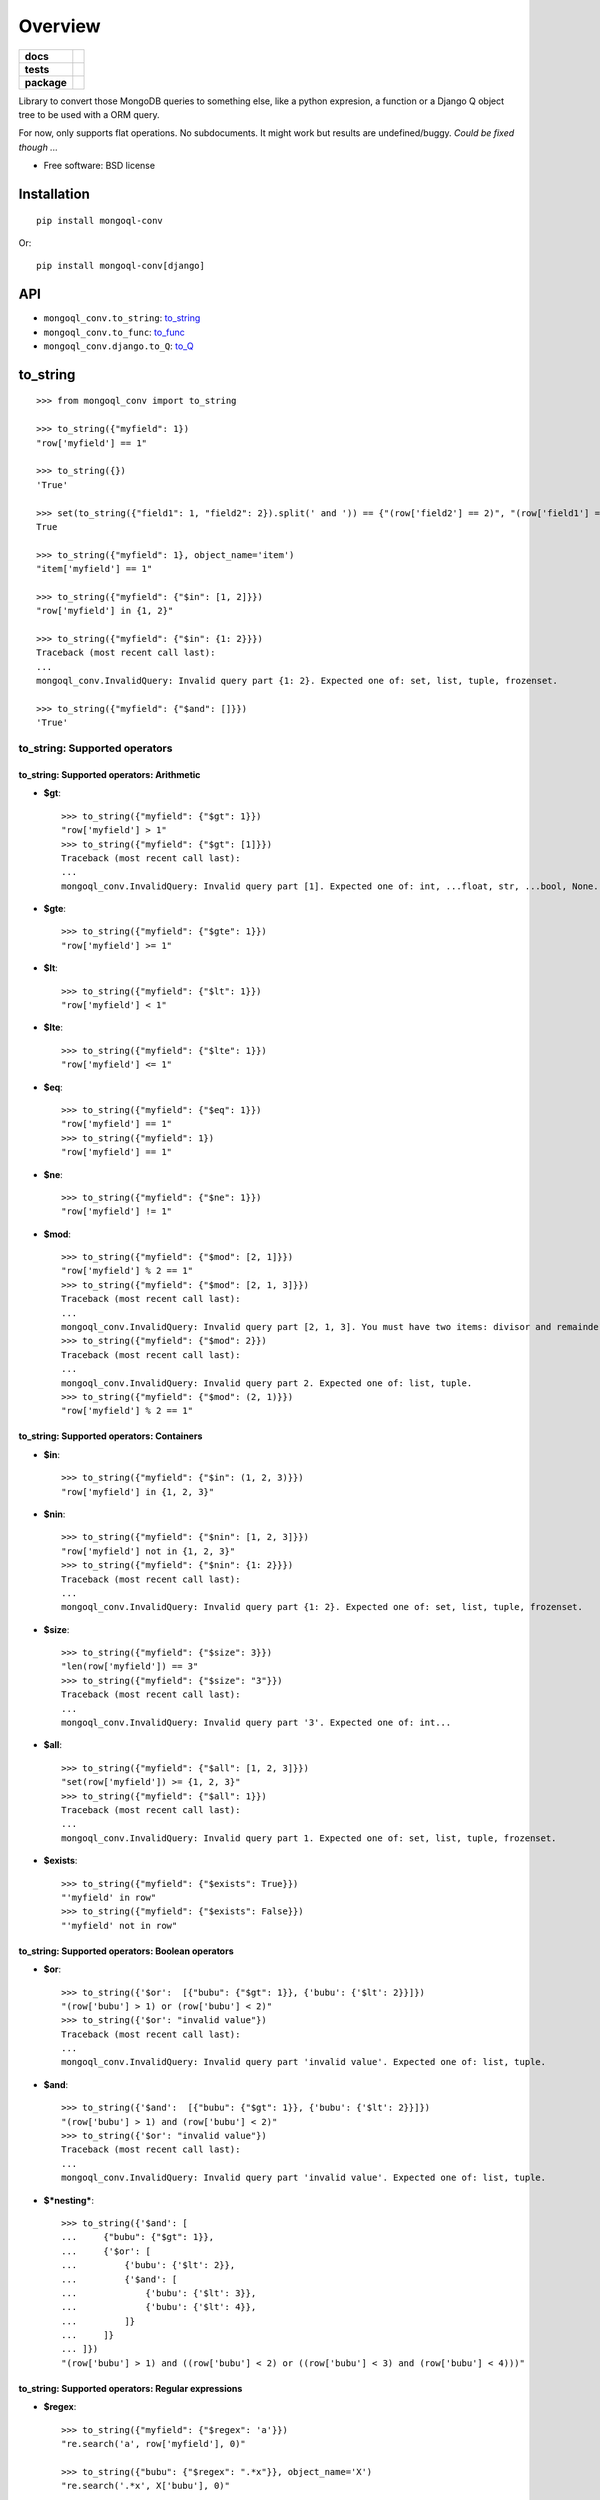 ========
Overview
========

.. start-badges

.. list-table::
    :stub-columns: 1

    * - docs
      - |docs|
    * - tests
      - | |travis| |appveyor| |requires|
        | |coveralls| |codecov|
    * - package
      - | |version| |wheel| |supported-versions| |supported-implementations|
        | |commits-since|

.. |docs| image:: https://readthedocs.org/projects/python-mongoql-conv/badge/?style=flat
    :target: https://readthedocs.org/projects/python-mongoql-conv
    :alt: Documentation Status

.. |travis| image:: https://travis-ci.org/ionelmc/python-mongoql-conv.svg?branch=master
    :alt: Travis-CI Build Status
    :target: https://travis-ci.org/ionelmc/python-mongoql-conv

.. |appveyor| image:: https://ci.appveyor.com/api/projects/status/github/ionelmc/python-mongoql-conv?branch=master&svg=true
    :alt: AppVeyor Build Status
    :target: https://ci.appveyor.com/project/ionelmc/python-mongoql-conv

.. |requires| image:: https://requires.io/github/ionelmc/python-mongoql-conv/requirements.svg?branch=master
    :alt: Requirements Status
    :target: https://requires.io/github/ionelmc/python-mongoql-conv/requirements/?branch=master

.. |coveralls| image:: https://coveralls.io/repos/ionelmc/python-mongoql-conv/badge.svg?branch=master&service=github
    :alt: Coverage Status
    :target: https://coveralls.io/r/ionelmc/python-mongoql-conv

.. |codecov| image:: https://codecov.io/github/ionelmc/python-mongoql-conv/coverage.svg?branch=master
    :alt: Coverage Status
    :target: https://codecov.io/github/ionelmc/python-mongoql-conv

.. |version| image:: https://img.shields.io/pypi/v/mongoql-conv.svg
    :alt: PyPI Package latest release
    :target: https://pypi.python.org/pypi/mongoql-conv

.. |commits-since| image:: https://img.shields.io/github/commits-since/ionelmc/python-mongoql-conv/v0.4.1.svg
    :alt: Commits since latest release
    :target: https://github.com/ionelmc/python-mongoql-conv/compare/v0.4.1...master

.. |wheel| image:: https://img.shields.io/pypi/wheel/mongoql-conv.svg
    :alt: PyPI Wheel
    :target: https://pypi.python.org/pypi/mongoql-conv

.. |supported-versions| image:: https://img.shields.io/pypi/pyversions/mongoql-conv.svg
    :alt: Supported versions
    :target: https://pypi.python.org/pypi/mongoql-conv

.. |supported-implementations| image:: https://img.shields.io/pypi/implementation/mongoql-conv.svg
    :alt: Supported implementations
    :target: https://pypi.python.org/pypi/mongoql-conv


.. end-badges

Library to convert those MongoDB queries to something else, like a python expresion, a function or a Django Q object
tree to be used with a ORM query.

For now, only supports flat operations. No subdocuments. It might work but results are undefined/buggy. *Could be fixed
though ...*

* Free software: BSD license

Installation
============

::

    pip install mongoql-conv

Or::

    pip install mongoql-conv[django]

API
===

* ``mongoql_conv.to_string``: to_string_
* ``mongoql_conv.to_func``: to_func_
* ``mongoql_conv.django.to_Q``: to_Q_

to_string
=========

::

    >>> from mongoql_conv import to_string

    >>> to_string({"myfield": 1})
    "row['myfield'] == 1"

    >>> to_string({})
    'True'

    >>> set(to_string({"field1": 1, "field2": 2}).split(' and ')) == {"(row['field2'] == 2)", "(row['field1'] == 1)"}
    True

    >>> to_string({"myfield": 1}, object_name='item')
    "item['myfield'] == 1"

    >>> to_string({"myfield": {"$in": [1, 2]}})
    "row['myfield'] in {1, 2}"

    >>> to_string({"myfield": {"$in": {1: 2}}})
    Traceback (most recent call last):
    ...
    mongoql_conv.InvalidQuery: Invalid query part {1: 2}. Expected one of: set, list, tuple, frozenset.

    >>> to_string({"myfield": {"$and": []}})
    'True'

to_string: Supported operators
------------------------------

to_string: Supported operators: Arithmetic
``````````````````````````````````````````

* **$gt**::

    >>> to_string({"myfield": {"$gt": 1}})
    "row['myfield'] > 1"
    >>> to_string({"myfield": {"$gt": [1]}})
    Traceback (most recent call last):
    ...
    mongoql_conv.InvalidQuery: Invalid query part [1]. Expected one of: int, ...float, str, ...bool, None.

* **$gte**::

    >>> to_string({"myfield": {"$gte": 1}})
    "row['myfield'] >= 1"

* **$lt**::

    >>> to_string({"myfield": {"$lt": 1}})
    "row['myfield'] < 1"

* **$lte**::

    >>> to_string({"myfield": {"$lte": 1}})
    "row['myfield'] <= 1"

* **$eq**::

    >>> to_string({"myfield": {"$eq": 1}})
    "row['myfield'] == 1"
    >>> to_string({"myfield": 1})
    "row['myfield'] == 1"

* **$ne**::

    >>> to_string({"myfield": {"$ne": 1}})
    "row['myfield'] != 1"

* **$mod**::

    >>> to_string({"myfield": {"$mod": [2, 1]}})
    "row['myfield'] % 2 == 1"
    >>> to_string({"myfield": {"$mod": [2, 1, 3]}})
    Traceback (most recent call last):
    ...
    mongoql_conv.InvalidQuery: Invalid query part [2, 1, 3]. You must have two items: divisor and remainder.
    >>> to_string({"myfield": {"$mod": 2}})
    Traceback (most recent call last):
    ...
    mongoql_conv.InvalidQuery: Invalid query part 2. Expected one of: list, tuple.
    >>> to_string({"myfield": {"$mod": (2, 1)}})
    "row['myfield'] % 2 == 1"

to_string: Supported operators: Containers
``````````````````````````````````````````

* **$in**::

    >>> to_string({"myfield": {"$in": (1, 2, 3)}})
    "row['myfield'] in {1, 2, 3}"

* **$nin**::

    >>> to_string({"myfield": {"$nin": [1, 2, 3]}})
    "row['myfield'] not in {1, 2, 3}"
    >>> to_string({"myfield": {"$nin": {1: 2}}})
    Traceback (most recent call last):
    ...
    mongoql_conv.InvalidQuery: Invalid query part {1: 2}. Expected one of: set, list, tuple, frozenset.

* **$size**::

    >>> to_string({"myfield": {"$size": 3}})
    "len(row['myfield']) == 3"
    >>> to_string({"myfield": {"$size": "3"}})
    Traceback (most recent call last):
    ...
    mongoql_conv.InvalidQuery: Invalid query part '3'. Expected one of: int...


* **$all**::

    >>> to_string({"myfield": {"$all": [1, 2, 3]}})
    "set(row['myfield']) >= {1, 2, 3}"
    >>> to_string({"myfield": {"$all": 1}})
    Traceback (most recent call last):
    ...
    mongoql_conv.InvalidQuery: Invalid query part 1. Expected one of: set, list, tuple, frozenset.

* **$exists**::

    >>> to_string({"myfield": {"$exists": True}})
    "'myfield' in row"
    >>> to_string({"myfield": {"$exists": False}})
    "'myfield' not in row"

to_string: Supported operators: Boolean operators
`````````````````````````````````````````````````

* **$or**::

    >>> to_string({'$or':  [{"bubu": {"$gt": 1}}, {'bubu': {'$lt': 2}}]})
    "(row['bubu'] > 1) or (row['bubu'] < 2)"
    >>> to_string({'$or': "invalid value"})
    Traceback (most recent call last):
    ...
    mongoql_conv.InvalidQuery: Invalid query part 'invalid value'. Expected one of: list, tuple.

* **$and**::

    >>> to_string({'$and':  [{"bubu": {"$gt": 1}}, {'bubu': {'$lt': 2}}]})
    "(row['bubu'] > 1) and (row['bubu'] < 2)"
    >>> to_string({'$or': "invalid value"})
    Traceback (most recent call last):
    ...
    mongoql_conv.InvalidQuery: Invalid query part 'invalid value'. Expected one of: list, tuple.

* **$*nesting***::

    >>> to_string({'$and': [
    ...     {"bubu": {"$gt": 1}},
    ...     {'$or': [
    ...         {'bubu': {'$lt': 2}},
    ...         {'$and': [
    ...             {'bubu': {'$lt': 3}},
    ...             {'bubu': {'$lt': 4}},
    ...         ]}
    ...     ]}
    ... ]})
    "(row['bubu'] > 1) and ((row['bubu'] < 2) or ((row['bubu'] < 3) and (row['bubu'] < 4)))"

to_string: Supported operators: Regular expressions
```````````````````````````````````````````````````

* **$regex**::

    >>> to_string({"myfield": {"$regex": 'a'}})
    "re.search('a', row['myfield'], 0)"

    >>> to_string({"bubu": {"$regex": ".*x"}}, object_name='X')
    "re.search('.*x', X['bubu'], 0)"

    >>> to_string({"myfield": {"$regex": 'a', "$options": 'i'}})
    "re.search('a', row['myfield'], ...2...)"

    >>> closure = {}
    >>> to_string({"bubu": {"$regex": ".*x"}}, closure=closure), closure
    ("var0.search(row['bubu'])", {'var0': "re.compile('.*x', 0)"})

    >>> to_string({"myfield": {"$regex": 'junk('}})
    Traceback (most recent call last):
    ...
    mongoql_conv.InvalidQuery: Invalid regular expression 'junk(':...


    >>> to_string({"myfield": {"$regex": 'a', 'junk': 'junk'}})
    Traceback (most recent call last):
    ...
    mongoql_conv.InvalidQuery: Invalid query part "'junk'". You can only have `$options` with `$regex`.

    >>> set(to_string({"myfield": {"$regex": 'a', '$nin': ['aaa']}}).split(' and ')) == {
    ...     "(re.search('a', row['myfield'], 0))",
    ...     "(row['myfield'] not in {'aaa'})"
    ... }
    True

    >>> to_string({"bubu": {"$regex": ".*", "$options": "junk"}})
    Traceback (most recent call last):
    ...
    mongoql_conv.InvalidQuery: Invalid query part 'junk'. Unsupported regex option 'j'. Only s, x, m, i are supported !

    >>> to_string({"bubu": {"$options": "i"}})
    Traceback (most recent call last):
    ...
    mongoql_conv.InvalidQuery: Invalid query part {'$options': 'i'}. Cannot have $options without $regex.

to_string (lax mode)
====================

to_string (lax mode): Supported operators: Containers
-----------------------------------------------------

* **$all**::

    >>> to_string({"myfield": {"$all": [1, 2, 3]}}, lax=True)
    "set(row.get('myfield', LaxNone)) >= {1, 2, 3}"
    >>> to_string({"myfield": {"$all": 1}})
    Traceback (most recent call last):
    ...
    mongoql_conv.InvalidQuery: Invalid query part 1. Expected one of: set, list, tuple, frozenset.


to_func
=======

::

    >>> from mongoql_conv import to_func

    >>> to_func({"myfield": 1}).source
    "lambda item: (item['myfield'] == 1) # compiled from {'myfield': 1}"

    >>> to_func({}).source
    'lambda item: (True) # compiled from {}'

    >>> list(filter(to_func({"myfield": 1}), [{"myfield": 1}, {"myfield": 2}]))
    [{'myfield': 1}]

    >>> list(filter(to_func({}), [{"myfield": 1}, {"myfield": 2}]))
    [{'myfield': 1}, {'myfield': 2}]

    >>> to_func({"myfield": {"$in": [1, 2]}}).source
    "lambda item, var0={1, 2}: (item['myfield'] in var0) # compiled from {'myfield': {'$in': [1, 2]}}"

    >>> list(filter(to_func({"myfield": {"$in": [1, 2]}}), [{"myfield": 1}, {"myfield": 2}]))
    [{'myfield': 1}, {'myfield': 2}]

    >>> to_func({"myfield": {"$in": {1: 2}}}).source
    Traceback (most recent call last):
    ...
    mongoql_conv.InvalidQuery: Invalid query part {1: 2}. Expected one of: set, list, tuple, frozenset.

    >>> to_func({"myfield": {"$and": []}}).source
    "lambda item: (True) # compiled from {'myfield': {'$and': []}}"

    >>> list(filter(to_func({"myfield": {"$and": []}}), [{"myfield": 1}, {"myfield": 2}]))
    [{'myfield': 1}, {'myfield': 2}]


to_func: Supported operators
----------------------------

to_func: Supported operators: Arithmetic
````````````````````````````````````````

* **$gt**::

    >>> to_func({"myfield": {"$gt": 1}}).source
    "lambda item: (item['myfield'] > 1) # compiled from {'myfield': {'$gt': 1}}"
    >>> to_func({"myfield": {"$gt": [1]}}).source
    Traceback (most recent call last):
    ...
    mongoql_conv.InvalidQuery: Invalid query part [1]. Expected one of: int,...float, str,...bool, None.

    >>> list(filter(to_func({"myfield": {"$gt": 1}}), [{"myfield": i} for i in range(5)]))
    [{'myfield': 2}, {'myfield': 3}, {'myfield': 4}]


* **$gte**::

    >>> to_func({"myfield": {"$gte": 1}}).source
    "lambda item: (item['myfield'] >= 1) # compiled from {'myfield': {'$gte': 1}}"

    >>> list(filter(to_func({"myfield": {"$gte": 2}}), [{"myfield": i} for i in range(5)]))
    [{'myfield': 2}, {'myfield': 3}, {'myfield': 4}]

* **$lt**::

    >>> to_func({"myfield": {"$lt": 1}}).source
    "lambda item: (item['myfield'] < 1) # compiled from {'myfield': {'$lt': 1}}"

    >>> list(filter(to_func({"myfield": {"$lt": 1}}), [{"myfield": i} for i in range(5)]))
    [{'myfield': 0}]

* **$lte**::

    >>> to_func({"myfield": {"$lte": 1}}).source
    "lambda item: (item['myfield'] <= 1) # compiled from {'myfield': {'$lte': 1}}"

    >>> list(filter(to_func({"myfield": {"$lte": 1}}), [{"myfield": i} for i in range(5)]))
    [{'myfield': 0}, {'myfield': 1}]

* **$eq**::

    >>> to_func({"myfield": {"$eq": 1}}).source
    "lambda item: (item['myfield'] == 1) # compiled from {'myfield': {'$eq': 1}}"
    >>> to_func({"myfield": 1}).source
    "lambda item: (item['myfield'] == 1) # compiled from {'myfield': 1}"

    >>> list(filter(to_func({"myfield": {"$eq": 2}}), [{"myfield": i} for i in range(5)]))
    [{'myfield': 2}]

* **$ne**::

    >>> to_func({"myfield": {"$ne": 1}}).source
    "lambda item: (item['myfield'] != 1) # compiled from {'myfield': {'$ne': 1}}"

    >>> list(filter(to_func({"myfield": {"$ne": 2}}), [{"myfield": i} for i in range(5)]))
    [{'myfield': 0}, {'myfield': 1}, {'myfield': 3}, {'myfield': 4}]

* **$mod**::

    >>> to_func({"myfield": {"$mod": [2, 1]}}).source
    "lambda item: (item['myfield'] % 2 == 1) # compiled from {'myfield': {'$mod': [2, 1]}}"
    >>> to_func({"myfield": {"$mod": [2, 1, 3]}}).source
    Traceback (most recent call last):
    ...
    mongoql_conv.InvalidQuery: Invalid query part [2, 1, 3]. You must have two items: divisor and remainder.

    >>> to_func({"myfield": {"$mod": 2}}).source
    Traceback (most recent call last):
    ...
    mongoql_conv.InvalidQuery: Invalid query part 2. Expected one of: list, tuple.

    >>> to_func({"myfield": {"$mod": (2, 1)}}).source
    "lambda item: (item['myfield'] % 2 == 1) # compiled from {'myfield': {'$mod': (2, 1)}}"

    >>> list(filter(to_func({"myfield": {"$mod": (2, 1)}}), [{"myfield": i} for i in range(5)]))
    [{'myfield': 1}, {'myfield': 3}]

to_func: Supported operators: Containers
````````````````````````````````````````

* **$in**::

    >>> to_func({"myfield": {"$in": (1, 2, 3)}}).source
    "lambda item, var0={1, 2, 3}: (item['myfield'] in var0) # compiled from {'myfield': {'$in': (1, 2, 3)}}"

    >>> list(filter(to_func({"myfield": {"$in": (1, 2, 3)}}), [{"myfield": i} for i in range(5)]))
    [{'myfield': 1}, {'myfield': 2}, {'myfield': 3}]

* **$nin**::

    >>> to_func({"myfield": {"$nin": [1, 2, 3]}}).source
    "lambda item, var0={1, 2, 3}: (item['myfield'] not in var0) # compiled from {'myfield': {'$nin': [1, 2, 3]}}"

    >>> to_func({"myfield": {"$nin": {1: 2}}}).source
    Traceback (most recent call last):
    ...
    mongoql_conv.InvalidQuery: Invalid query part {1: 2}. Expected one of: set, list, tuple, frozenset.

    >>> list(filter(to_func({"myfield": {"$nin": (1, 2, 3)}}), [{"myfield": i} for i in range(5)]))
    [{'myfield': 0}, {'myfield': 4}]

* **$size**::

    >>> to_func({"myfield": {"$size": 3}}).source
    "lambda item: (len(item['myfield']) == 3) # compiled from {'myfield': {'$size': 3}}"

    >>> to_func({"myfield": {"$size": "3"}}).source
    Traceback (most recent call last):
    ...
    mongoql_conv.InvalidQuery: Invalid query part '3'. Expected one of: int...

    >>> list(filter(to_func({"myfield": {"$size": 3}}), [{"myfield": 'x'*i} for i in range(5)]))
    [{'myfield': 'xxx'}]

    >>> list(filter(to_func({"myfield": {"$size": 3}}), [{"myfield": list(range(i))} for i in range(5)]))
    [{'myfield': [0, 1, 2]}]

* **$all**::

    >>> to_func({"myfield": {"$all": [1, 2, 3]}}).source
    "lambda item, var0={1, 2, 3}: (set(item['myfield']) >= var0) # compiled from {'myfield': {'$all': [1, 2, 3]}}"

    >>> to_func({"myfield": {"$all": 1}}).source
    Traceback (most recent call last):
    ...
    mongoql_conv.InvalidQuery: Invalid query part 1. Expected one of: set, list, tuple, frozenset.

    >>> list(filter(to_func({"myfield": {"$all": [3, 4]}}), [{"myfield": list(range(i))} for i in range(7)]))
    [{'myfield': [0, 1, 2, 3, 4]}, {'myfield': [0, 1, 2, 3, 4, 5]}]

* **$exists**::

    >>> to_func({"myfield": {"$exists": True}}).source
    "lambda item: ('myfield' in item) # compiled from {'myfield': {'$exists': True}}"

    >>> to_func({"myfield": {"$exists": False}}).source
    "lambda item: ('myfield' not in item) # compiled from {'myfield': {'$exists': False}}"

    >>> list(filter(to_func({"$or": [{"field1": {"$exists": True}}, {"field2": {"$exists": False}}]}), [{"field%s" % i: i} for i in range(5)]))
    [{'field0': 0}, {'field1': 1}, {'field3': 3}, {'field4': 4}]

to_func: Supported operators: Boolean operators
```````````````````````````````````````````````

* **$or**::

    >>> to_func({'$or':  [{"bubu": {"$gt": 1}}, {'bubu': {'$lt': 2}}]}).source
    "lambda item: ((item['bubu'] > 1) or (item['bubu'] < 2)) # compiled from {'$or': [{'bubu': {'$gt': 1}}, {'bubu': {'$lt': 2}}]}"

    >>> to_func({'$or': "invalid value"}).source
    Traceback (most recent call last):
    ...
    mongoql_conv.InvalidQuery: Invalid query part 'invalid value'. Expected one of: list, tuple.

    >>> list(filter(to_func({'$or': [{"bubu": {"$gt": 3}}, {'bubu': {'$lt': 2}}]}), [{"bubu": i} for i in range(5)]))
    [{'bubu': 0}, {'bubu': 1}, {'bubu': 4}]

* **$and**::

    >>> to_func({'$and': [{"bubu": {"$gt": 1}}, {'bubu': {'$lt': 2}}]}).source
    "lambda item: ((item['bubu'] > 1) and (item['bubu'] < 2)) # compiled from {'$and': [{'bubu': {'$gt': 1}}, {'bubu': {'$lt': 2}}]}"
    >>> to_func({'$or': "invalid value"}).source
    Traceback (most recent call last):
    ...
    mongoql_conv.InvalidQuery: Invalid query part 'invalid value'. Expected one of: list, tuple.
    >>> list(filter(to_func({'$and': [{"bubu": {"$lt": 3}}, {'bubu': {'$gt': 1}}]}), [{"bubu": i} for i in range(5)]))
    [{'bubu': 2}]

* **$*nesting***::

    >>> to_func({'$and': [
    ...     {"bubu": {"$gt": 1}},
    ...     {'$or': [
    ...         {'bubu': {'$lt': 2}},
    ...         {'$and': [
    ...             {'bubu': {'$lt': 3}},
    ...             {'bubu': {'$lt': 4}},
    ...         ]}
    ...     ]}
    ... ]}).source
    "lambda item: ((item['bubu'] > 1) and ((item['bubu'] < 2) or ((item['bubu'] < 3) and (item['bubu'] < 4)))) # compiled from {'$and': [{'bubu': {'$gt': 1}}, {'$or': [{'bubu': {'$lt': 2}}, {'$and': [{'bubu': {'$lt': 3}}, {'bubu': {'$lt': 4}}]}]}]}"

to_func: Supported operators: Regular expressions
`````````````````````````````````````````````````

* **$regex**::

    >>> to_func({"myfield": {"$regex": 'a'}}).source
    "lambda item, var0=re.compile('a', 0): (var0.search(item['myfield'])) # compiled from {'myfield': {'$regex': 'a'}}"

    >>> to_func({"myfield": {"$regex": 'a', "$options": 'i'}}).source
    "lambda item, var0=re.compile('a', 2): (var0.search(item['myfield'])) # compiled from {'myfield': {...}}"

    >>> to_func({"myfield": {"$regex": 'junk('}}).source
    Traceback (most recent call last):
    ...
    mongoql_conv.InvalidQuery: Invalid regular expression 'junk(':...

    >>> to_func({"myfield": {"$regex": 'a', 'junk': 'junk'}}).source
    Traceback (most recent call last):
    ...
    mongoql_conv.InvalidQuery: Invalid query part "'junk'". You can only have `$options` with `$regex`.

    >>> import re
    >>> set(re.match(r'(.*): \((.*) and (.*)\)',
    ...     to_func({"myfield": {"$regex": 'a', '$nin': ['aaa']}}, use_arguments=False).source
    ... ).groups()) == {
    ...     'lambda item',
    ...     "(item['myfield'] not in {'aaa'})",
    ...     "(re.search('a', item['myfield'], 0))"
    ... }
    True

    >>> to_func({"bubu": {"$regex": ".*", "$options": "junk"}}).source
    Traceback (most recent call last):
    ...
    mongoql_conv.InvalidQuery: Invalid query part 'junk'. Unsupported regex option 'j'. Only s, x, m, i are supported !

    >>> to_func({"bubu": {"$options": "i"}}).source
    Traceback (most recent call last):
    ...
    mongoql_conv.InvalidQuery: Invalid query part {'$options': 'i'}. Cannot have $options without $regex.

    >>> import string
    >>> list(filter(to_func({"myfield": {"$regex": '[a-c]', "$options": 'i'}}), [{"myfield": i} for i in string.ascii_letters]))
    [{'myfield': 'a'}, {'myfield': 'b'}, {'myfield': 'c'}, {'myfield': 'A'}, {'myfield': 'B'}, {'myfield': 'C'}]

    >>> list(filter(to_func({"myfield": {"$regex": '[a-c]', "$nin": ['c']}}), [{"myfield": i} for i in string.ascii_letters]))
    [{'myfield': 'a'}, {'myfield': 'b'}]

    >>> total = len(string.ascii_letters)
    >>> 2 * len(list(filter(
    ...     to_func({"myfield": {"$regex": '[a-z]'}}),
    ...     [{"myfield": i} for i in string.ascii_letters]
    ... ))) == total
    True

    >>> len(list(filter(
    ...     to_func({"myfield": {"$regex": '[a-z]', '$options': 'i'}}),
    ...     [{"myfield": i} for i in string.ascii_letters]
    ... ))) == total
    True

    >>> len(list(filter(
    ...     to_func({"myfield": {"$regex": '[^\d]'}}),
    ...     [{"myfield": i} for i in string.ascii_letters]
    ... ))) == total
    True


to_func (lax mode)
==================

.. note::

    Lax mode allows testing against missing fields.

::

    >>> from mongoql_conv import LaxNone
    >>> LaxNone < 1, LaxNone > 1, LaxNone == 0, LaxNone < 0, LaxNone > 0
    (False, False, False, False, False)

    >>> from mongoql_conv import to_func

    >>> to_func({"myfield": 1}, lax=True).source
    "lambda item: (item.get('myfield', LaxNone) == 1) # compiled from {'myfield': 1}"

    >>> to_func({}, lax=True).source
    'lambda item: (True) # compiled from {}'

    >>> list(filter(to_func({"bogus": 1}, lax=True), [{"myfield": 1}, {"myfield": 2}]))
    []

    >>> list(filter(to_func({}, lax=True), [{"myfield": 1}, {"myfield": 2}]))
    [{'myfield': 1}, {'myfield': 2}]

    >>> to_func({"myfield": {"$in": [1, 2]}}, lax=True).source
    "lambda item, var0={1, 2}: ('myfield' in item and item.get('myfield', LaxNone) in var0) # compiled from {'myfield': {'$in': [1, 2]}}"

    >>> list(filter(to_func({"bogus": {"$in": [1, 2]}}, lax=True), [{"myfield": 1}, {"myfield": 2}]))
    []

    >>> to_func({"myfield": {"$in": {1: 2}}}, lax=True).source
    Traceback (most recent call last):
    ...
    mongoql_conv.InvalidQuery: Invalid query part {1: 2}. Expected one of: set, list, tuple, frozenset.

    >>> to_func({"myfield": {"$and": []}}, lax=True).source
    "lambda item: (True) # compiled from {'myfield': {'$and': []}}"

    >>> list(filter(to_func({"bogus": {"$and": []}}, lax=True), [{"myfield": 1}, {"myfield": 2}]))
    [{'myfield': 1}, {'myfield': 2}]


to_func (lax mode): Supported operators
---------------------------------------

to_func (lax mode): Supported operators: Arithmetic
```````````````````````````````````````````````````

* **$gt**::

    >>> to_func({"myfield": {"$gt": 1}}, lax=True).source
    "lambda item: (item.get('myfield', LaxNone) > 1) # compiled from {'myfield': {'$gt': 1}}"
    >>> to_func({"myfield": {"$gt": [1]}}, lax=True).source
    Traceback (most recent call last):
    ...
    mongoql_conv.InvalidQuery: Invalid query part [1]. Expected one of: int,...float, str,...bool, None.

    >>> list(filter(to_func({"bogus": {"$gt": 1}}, lax=True), [{"myfield": i} for i in range(5)]))
    []


* **$gte**::

    >>> to_func({"myfield": {"$gte": 1}}, lax=True).source
    "lambda item: (item.get('myfield', LaxNone) >= 1) # compiled from {'myfield': {'$gte': 1}}"

    >>> list(filter(to_func({"bogus": {"$gte": 2}}, lax=True), [{"myfield": i} for i in range(5)]))
    []

* **$lt**::

    >>> to_func({"myfield": {"$lt": 1}}, lax=True).source
    "lambda item: (item.get('myfield', LaxNone) < 1) # compiled from {'myfield': {'$lt': 1}}"

    >>> list(filter(to_func({"bogus": {"$lt": 1}}, lax=True), [{"myfield": i} for i in range(5)]))
    []

* **$lte**::

    >>> to_func({"myfield": {"$lte": 1}}, lax=True).source
    "lambda item: (item.get('myfield', LaxNone) <= 1) # compiled from {'myfield': {'$lte': 1}}"

    >>> list(filter(to_func({"bogus": {"$lte": 1}}, lax=True), [{"myfield": i} for i in range(5)]))
    []

* **$eq**::

    >>> to_func({"myfield": {"$eq": 1}}, lax=True).source
    "lambda item: (item.get('myfield', LaxNone) == 1) # compiled from {'myfield': {'$eq': 1}}"
    >>> to_func({"myfield": 1}, lax=True).source
    "lambda item: (item.get('myfield', LaxNone) == 1) # compiled from {'myfield': 1}"

    >>> list(filter(to_func({"bogus": {"$eq": 2}}, lax=True), [{"myfield": i} for i in range(5)]))
    []

* **$ne**::

    >>> to_func({"myfield": {"$ne": 1}}, lax=True).source
    "lambda item: (item.get('myfield', LaxNone) != 1) # compiled from {'myfield': {'$ne': 1}}"

    >>> list(filter(to_func({"bogus": {"$ne": 2}}, lax=True), [{"myfield": i} for i in range(5)]))
    []

* **$mod**::

    >>> to_func({"myfield": {"$mod": [2, 1]}}, lax=True).source
    "lambda item: (item.get('myfield', LaxNone) % 2 == 1) # compiled from {'myfield': {'$mod': [2, 1]}}"
    >>> to_func({"myfield": {"$mod": [2, 1, 3]}}, lax=True).source
    Traceback (most recent call last):
    ...
    mongoql_conv.InvalidQuery: Invalid query part [2, 1, 3]. You must have two items: divisor and remainder.

    >>> to_func({"myfield": {"$mod": 2}}, lax=True).source
    Traceback (most recent call last):
    ...
    mongoql_conv.InvalidQuery: Invalid query part 2. Expected one of: list, tuple.

    >>> to_func({"myfield": {"$mod": (2, 1)}}, lax=True).source
    "lambda item: (item.get('myfield', LaxNone) % 2 == 1) # compiled from {'myfield': {'$mod': (2, 1)}}"

    >>> list(filter(to_func({"bogus": {"$mod": (2, 1)}}, lax=True), [{"myfield": i} for i in range(5)]))
    []

to_func (lax mode): Supported operators: Containers
```````````````````````````````````````````````````

* **$in**::

    >>> to_func({"myfield": {"$in": (1, 2, 3)}}, lax=True).source
    "lambda item, var0={1, 2, 3}: ('myfield' in item and item.get('myfield', LaxNone) in var0) # compiled from {'myfield': {'$in': (1, 2, 3)}}"

    >>> list(filter(to_func({"bogus": {"$in": (1, 2, 3)}}, lax=True), [{"myfield": i} for i in range(5)]))
    []

* **$nin**::

    >>> to_func({"myfield": {"$nin": [1, 2, 3]}}, lax=True).source
    "lambda item, var0={1, 2, 3}: ('myfield' not in item or item.get('myfield', LaxNone) not in var0) # compiled from {'myfield': {'$nin': [1, 2, 3]}}"

    >>> to_func({"myfield": {"$nin": {1: 2}}}, lax=True).source
    Traceback (most recent call last):
    ...
    mongoql_conv.InvalidQuery: Invalid query part {1: 2}. Expected one of: set, list, tuple, frozenset.

    >>> list(filter(to_func({"bogus": {"$nin": (1, 2, 3)}}, lax=True), [{"myfield": i} for i in range(3)]))
    [{'myfield': 0}, {'myfield': 1}, {'myfield': 2}]

* **$size**::

    >>> to_func({"myfield": {"$size": 3}}, lax=True).source
    "lambda item: (len(item.get('myfield', LaxNone)) == 3) # compiled from {'myfield': {'$size': 3}}"

    >>> to_func({"myfield": {"$size": "3"}}, lax=True).source
    Traceback (most recent call last):
    ...
    mongoql_conv.InvalidQuery: Invalid query part '3'. Expected one of: int...

    >>> list(filter(to_func({"bogus": {"$size": 3}}, lax=True), [{"myfield": 'x'*i} for i in range(5)]))
    []

    >>> list(filter(to_func({"bogus": {"$size": 3}}, lax=True), [{"myfield": list(range(i))} for i in range(5)]))
    []

* **$all**::

    >>> to_func({"myfield": {"$all": [1, 2, 3]}}, lax=True).source
    "lambda item, var0={1, 2, 3}: (set(item.get('myfield', LaxNone)) >= var0) # compiled from {'myfield': {'$all': [1, 2, 3]}}"

    >>> to_func({"myfield": {"$all": 1}}, lax=True).source
    Traceback (most recent call last):
    ...
    mongoql_conv.InvalidQuery: Invalid query part 1. Expected one of: set, list, tuple, frozenset.

    >>> list(filter(to_func({"bogus": {"$all": [3, 4]}}, lax=True), [{"myfield": list(range(i))} for i in range(7)]))
    []

* **$exists**::

    >>> to_func({"myfield": {"$exists": True}}, lax=True).source
    "lambda item: ('myfield' in item) # compiled from {'myfield': {'$exists': True}}"

    >>> to_func({"myfield": {"$exists": False}}, lax=True).source
    "lambda item: ('myfield' not in item) # compiled from {'myfield': {'$exists': False}}"

    >>> list(filter(to_func({"$or": [{"bogus": {"$exists": True}}]}, lax=True), [{"field%s" % i: i} for i in range(5)]))
    []

to_func (lax mode): Supported operators: Boolean operators
``````````````````````````````````````````````````````````

* **$or**::

    >>> to_func({'$or':  [{"bubu": {"$gt": 1}}, {'bubu': {'$lt': 2}}]}, lax=True).source
    "lambda item: ((item.get('bubu', LaxNone) > 1) or (item.get('bubu', LaxNone) < 2)) # compiled from {'$or': [{'bubu': {'$gt': 1}}, {'bubu': {'$lt': 2}}]}"

    >>> to_func({'$or': "invalid value"}, lax=True).source
    Traceback (most recent call last):
    ...
    mongoql_conv.InvalidQuery: Invalid query part 'invalid value'. Expected one of: list, tuple.

    >>> list(filter(to_func({'$or': [{"bogus": {"$gt": 3}}, {'bogus': {'$lt': 2}}]}, lax=True), [{"bubu": i} for i in range(5)]))
    []

* **$and**::

    >>> to_func({'$and': [{"bubu": {"$gt": 1}}, {'bubu': {'$lt': 2}}]}, lax=True).source
    "lambda item: ((item.get('bubu', LaxNone) > 1) and (item.get('bubu', LaxNone) < 2)) # compiled from {'$and': [{'bubu': {'$gt': 1}}, {'bubu': {'$lt': 2}}]}"
    >>> to_func({'$or': "invalid value"}, lax=True).source
    Traceback (most recent call last):
    ...
    mongoql_conv.InvalidQuery: Invalid query part 'invalid value'. Expected one of: list, tuple.
    >>> list(filter(to_func({'$and': [{"bogus": {"$lt": 3}}, {'bogus': {'$gt': 1}}]}, lax=True), [{"bubu": i} for i in range(5)]))
    []

* **$*nesting***::

    >>> to_func({'$and': [
    ...     {"bubu": {"$gt": 1}},
    ...     {'$or': [
    ...         {'bubu': {'$lt': 2}},
    ...         {'$and': [
    ...             {'bubu': {'$lt': 3}},
    ...             {'bubu': {'$lt': 4}},
    ...         ]}
    ...     ]}
    ... ]}, lax=True).source
    "lambda item: ((item.get('bubu', LaxNone) > 1) and ((item.get('bubu', LaxNone) < 2) or ((item.get('bubu', LaxNone) < 3) and (item.get('bubu', LaxNone) < 4)))) # compiled from {'$and': [{'bubu': {'$gt': 1}}, {'$or': [{'bubu': {'$lt': 2}}, {'$and': [{'bubu': {'$lt': 3}}, {'bubu': {'$lt': 4}}]}]}]}"

to_func (lax mode): Supported operators: Regular expressions
````````````````````````````````````````````````````````````

* **$regex**::

    >>> to_func({"myfield": {"$regex": 'a'}}, lax=True).source
    "lambda item, var0=re.compile('a', 0): (var0.search(item.get('myfield', ''))) # compiled from {'myfield': {'$regex': 'a'}}"

    >>> to_func({"myfield": {"$regex": 'a', "$options": 'i'}}, lax=True).source
    "lambda item, var0=re.compile('a', 2): (var0.search(item.get('myfield', ''))) # compiled from {'myfield': {...}}"

    >>> to_func({"myfield": {"$regex": 'junk('}}, lax=True).source
    Traceback (most recent call last):
    ...
    mongoql_conv.InvalidQuery: Invalid regular expression 'junk(':...

    >>> to_func({"myfield": {"$regex": 'a', 'junk': 'junk'}}, lax=True).source
    Traceback (most recent call last):
    ...
    mongoql_conv.InvalidQuery: Invalid query part "'junk'". You can only have `$options` with `$regex`.

    >>> set(re.match(r'(.*): \((.*) and (.*)\)',
    ...     to_func({"myfield": {"$regex": 'a', '$nin': ['aaa']}}, lax=True, use_arguments=False).source
    ... ).groups()) == {
    ...     "lambda item",
    ...     "(re.search('a', item.get('myfield', ''), 0))",
    ...     "('myfield' not in item or item.get('myfield', LaxNone) not in {'aaa'})"
    ... }
    True

    >>> to_func({"bubu": {"$regex": ".*", "$options": "junk"}}, lax=True).source
    Traceback (most recent call last):
    ...
    mongoql_conv.InvalidQuery: Invalid query part 'junk'. Unsupported regex option 'j'. Only s, x, m, i are supported !

    >>> to_func({"bubu": {"$options": "i"}}, lax=True).source
    Traceback (most recent call last):
    ...
    mongoql_conv.InvalidQuery: Invalid query part {'$options': 'i'}. Cannot have $options without $regex.

    >>> import string
    >>> list(filter(to_func({"bogus": {"$regex": '[a-c]', "$options": 'i'}}, lax=True), [{"myfield": i} for i in string.ascii_letters]))
    []

    >>> list(filter(to_func({"bogus": {"$regex": '[a-c]', "$nin": ['c']}}, lax=True), [{"myfield": i} for i in string.ascii_letters]))
    []

    >>> total = len(string.ascii_letters)
    >>> 2 * len(list(filter(
    ...     to_func({"bougs": {"$regex": '[a-z]'}}, lax=True),
    ...     [{"myfield": i} for i in string.ascii_letters]
    ... ))) == 0
    True

    >>> len(list(filter(
    ...     to_func({"bogus": {"$regex": '[a-z]', '$options': 'i'}}, lax=True),
    ...     [{"myfield": i} for i in string.ascii_letters]
    ... ))) == 0
    True

    >>> len(list(filter(
    ...     to_func({"bougs": {"$regex": '[^\d]'}}, lax=True),
    ...     [{"myfield": i} for i in string.ascii_letters]
    ... ))) == 0
    True


to_Q
====

Compiles down to a Django Q object tree::

    >>> from mongoql_conv.django import to_Q
    >>> print(to_Q({"myfield": 1}))
    (AND: ('myfield', 1))

    >>> print(to_Q({}))
    (AND: )

    >>> from test_app.models import MyModel
    >>> MyModel.objects.clean_and_create([(i, i) for i in range(5)])
    >>> list(MyModel.objects.filter(to_Q({"field1": 1})))
    [<MyModel: field1=1, field2='1'>]

    >>> list(MyModel.objects.filter(to_Q({"field1": 1, "field2": 1})))
    [<MyModel: field1=1, field2='1'>]

    >>> print(to_Q({"myfield": {"$in": [1, 2]}}))
    (AND: ('myfield__in', [1, 2]))

    >>> list(MyModel.objects.filter(to_Q({"field1": {"$in": [1, 2]}})))
    [<MyModel: field1=1, field2='1'>, <MyModel: field1=2, field2='2'>]

    >>> print(to_Q({"myfield": {"$in": {1: 2}}}))
    Traceback (most recent call last):
    ...
    mongoql_conv.InvalidQuery: Invalid query part {1: 2}. Expected one of: set, list, tuple, frozenset.

    >>> print(to_Q({"myfield": {"$and": []}}))
    (AND: )

    >>> list(MyModel.objects.filter(to_Q({"field1": {"$and": []}})))
    [<MyModel: field1=0, field2='0'>, <MyModel: field1=1, field2='1'>, <MyModel: field1=2, field2='2'>, <MyModel: field1=3, field2='3'>, <MyModel: field1=4, field2='4'>]


to_Q: Supported operators
-------------------------

to_Q: Supported operators: Arithmetic
`````````````````````````````````````

* **$gt**::

    >>> print(to_Q({"myfield": {"$gt": 1}}))
    (AND: ('myfield__gt', 1))

    >>> list(MyModel.objects.filter(to_Q({"field1": {"$gt": 2}})))
    [<MyModel: field1=3, field2='3'>, <MyModel: field1=4, field2='4'>]

* **$gte**::

    >>> print(to_Q({"myfield": {"$gte": 1}}))
    (AND: ('myfield__gte', 1))

    >>> list(MyModel.objects.filter(to_Q({"field1": {"$gte": 2}})))
    [<MyModel: field1=2, field2='2'>, <MyModel: field1=3, field2='3'>, <MyModel: field1=4, field2='4'>]

* **$lt**::

    >>> print(to_Q({"myfield": {"$lt": 1}}))
    (AND: ('myfield__lt', 1))

    >>> list(MyModel.objects.filter(to_Q({"field1": {"$lt": 1}})))
    [<MyModel: field1=0, field2='0'>]

* **$lte**::

    >>> print(to_Q({"myfield": {"$lte": 1}}))
    (AND: ('myfield__lte', 1))

    >>> list(MyModel.objects.filter(to_Q({"field1": {"$lte": 1}})))
    [<MyModel: field1=0, field2='0'>, <MyModel: field1=1, field2='1'>]

* **$eq**::

    >>> print(to_Q({"myfield": {"$eq": 1}}))
    (AND: ('myfield', 1))

    >>> list(MyModel.objects.filter(to_Q({"field1": 1})))
    [<MyModel: field1=1, field2='1'>]

    >>> print(to_Q({"myfield": 1}))
    (AND: ('myfield', 1))

    >>> list(MyModel.objects.filter(to_Q({"field1": {"$eq": 1}})))
    [<MyModel: field1=1, field2='1'>]

* **$ne**::

    >>> str(to_Q({"myfield": {"$ne": 1}})) in ["(NOT (AND: ('myfield', 1)))", "(AND: (NOT (AND: ('myfield', 1))))"]
    True
    >>> list(MyModel.objects.filter(to_Q({"field1": {"$ne": 1}})))
    [<MyModel: field1=0, field2='0'>, <MyModel: field1=2, field2='2'>, <MyModel: field1=3, field2='3'>, <MyModel: field1=4, field2='4'>]

* **$mod**::

    >>> print(to_Q({"myfield": {"$mod": [2, 1]}}))
    Traceback (most recent call last):
    ...
    mongoql_conv.InvalidQuery: DjangoVisitor doesn't support operator '$mod'


to_Q: Supported operators: Containers
`````````````````````````````````````

* **$in**::

    >>> print(to_Q({"myfield": {"$in": (1, 2, 3)}}))
    (AND: ('myfield__in', (1, 2, 3)))

    >>> list(MyModel.objects.filter(to_Q({"field1": {"$in": (1, 2)}})))
    [<MyModel: field1=1, field2='1'>, <MyModel: field1=2, field2='2'>]

* **$nin**::

    >>> str(to_Q({"myfield": {"$nin": [1, 2, 3]}})) in ["(NOT (AND: ('myfield__in', [1, 2, 3])))", "(AND: (NOT (AND: ('myfield__in', [1, 2, 3]))))"]
    True

    >>> list(MyModel.objects.filter(to_Q({"field1": {"$nin": (1, 2)}})))
    [<MyModel: field1=0, field2='0'>, <MyModel: field1=3, field2='3'>, <MyModel: field1=4, field2='4'>]

* **$size**::

    >>> print(to_Q({"myfield": {"$size": 3}}))
    Traceback (most recent call last):
    ...
    mongoql_conv.InvalidQuery: DjangoVisitor doesn't support operator '$size'

* **$all**::

    >>> print(to_Q({"myfield": {"$all": [1, 2, 3]}}))
    Traceback (most recent call last):
    ...
    mongoql_conv.InvalidQuery: DjangoVisitor doesn't support operator '$all'

* **$exists**::

    >>> print(to_Q({"myfield": {"$exists": True}}))
    Traceback (most recent call last):
    ...
    mongoql_conv.InvalidQuery: DjangoVisitor doesn't support operator '$exists'

to_Q: Supported operators: Boolean operators
````````````````````````````````````````````

* **$or**::

    >>> print(to_Q({'$or':  [{"bubu": {"$gt": 1}}, {'bubu': {'$lt': 2}}]}))
    (OR: ('bubu__gt', 1), ('bubu__lt', 2))

    >>> list(MyModel.objects.filter(to_Q({'$or': [{"field1": {"$gt": 3}}, {'field1': {'$lt': 2}}]})))
    [<MyModel: field1=0, field2='0'>, <MyModel: field1=1, field2='1'>, <MyModel: field1=4, field2='4'>]

* **$and**::

    >>> print(to_Q({'$and':  [{"bubu": {"$gt": 1}}, {'bubu': {'$lt': 2}}]}))
    (AND: ('bubu__gt', 1), ('bubu__lt', 2))

    >>> list(MyModel.objects.filter(to_Q({'$and': [{"field1": {"$gt": 1}}, {'field1': {'$lt': 3}}]})))
    [<MyModel: field1=2, field2='2'>]

* **$*nesting***::

    >>> print(to_Q({'$and': [
    ...     {"bubu": {"$gt": 1}},
    ...     {'$or': [
    ...         {'bubu': {'$lt': 2}},
    ...         {'$and': [
    ...             {'bubu': {'$lt': 3}},
    ...             {'bubu': {'$lt': 4}},
    ...         ]}
    ...     ]}
    ... ]}))
    (AND: ('bubu__gt', 1), (OR: ('bubu__lt', 2), (AND: ('bubu__lt', 3), ('bubu__lt', 4))))

    >>> list(MyModel.objects.filter(to_Q({'$and': [
    ...     {"field1": {"$gt": 1}},
    ...     {'$or': [
    ...         {'field2': {'$lt': 2}},
    ...         {'$and': [
    ...             {'field2': {'$lt': 5}},
    ...             {'field2': {'$gt': 2}},
    ...         ]}
    ...     ]}
    ... ]})))
    [<MyModel: field1=3, field2='3'>, <MyModel: field1=4, field2='4'>]

to_Q: Supported operators: Regular expressions
``````````````````````````````````````````````

* **$regex**::

    >>> print(to_Q({"myfield": {"$regex": 'a'}}))
    (AND: ('myfield__regex', 'a'))

    >>> print(to_Q({"myfield": {"$regex": 'a', "$options": 'i'}}))
    (AND: ('myfield__iregex', 'a'))

    >>> print(to_Q({"myfield": {"$regex": 'junk('}}))
    Traceback (most recent call last):
    ...
    mongoql_conv.InvalidQuery: Invalid regular expression 'junk(':...

    >>> print(to_Q({"myfield": {"$regex": 'a', 'junk': 'junk'}}))
    Traceback (most recent call last):
    ...
    mongoql_conv.InvalidQuery: Invalid query part "'junk'". You can only have `$options` with `$regex`.

    >>> "('myfield__regex', 'a')" in str(to_Q({"myfield": {"$regex": 'a', '$nin': ['aaa']}}))
    True
    >>> "(NOT (AND: ('myfield__in', ['aaa'])))" in str(to_Q({"myfield": {"$regex": 'a', '$nin': ['aaa']}}))
    True

    >>> print(to_Q({"bubu": {"$regex": ".*", "$options": "mxs"}}))
    Traceback (most recent call last):
    ...
    mongoql_conv.InvalidQuery: Invalid query part 'mxs'. Unsupported regex option 'm'. Only i are supported !

    >>> print(to_Q({"bubu": {"$options": "i"}}))
    Traceback (most recent call last):
    ...
    mongoql_conv.InvalidQuery: Invalid query part {'$options': 'i'}. Cannot have $options without $regex.

    >>> MyModel.objects.clean_and_create([(None, "prefix__"+i) for i in string.ascii_letters])
    >>> list(MyModel.objects.filter(to_Q({"field2": {"$regex": '[a-b]', "$options": 'i'}})))
    [<MyModel: field1=None, field2='prefix__a'>, <MyModel: field1=None, field2='prefix__b'>, <MyModel: field1=None, field2='prefix__A'>, <MyModel: field1=None, field2='prefix__B'>]

    >>> list(MyModel.objects.filter(to_Q({"field2": {"$regex": '[a-c]', "$nin": ['prefix__c']}})))
    [<MyModel: field1=None, field2='prefix__a'>, <MyModel: field1=None, field2='prefix__b'>]

    >>> total = MyModel.objects.count()

    >>> total == 2 * MyModel.objects.filter(to_Q({"field2": {"$regex": '__[a-z]'}})).count()
    True

    >>> total == MyModel.objects.filter(to_Q({"field2": {"$regex": '__[a-z]', '$options': 'i'}})).count()
    True

    >>> total == MyModel.objects.filter(to_Q({"field2": {"$regex": '[^\d]'}})).count()
    True


Extending (implementing a custom visitor)
=========================================

There are few requirements for a visitor. Fist, you need to be able to render boolean $and::

    >>> from mongoql_conv import BaseVisitor
    >>> class MyVisitor(BaseVisitor):
    ...     def __init__(self, object_name):
    ...         self.object_name = object_name
    ...     def visit_foobar(self, value, field_name, context):
    ...         return "foobar(%s[%r], %r)" % (self.object_name, field_name, value)
    ...     def validate_foobar(self, value, field_name, context):
    ...         return value
    >>> MyVisitor('obj').visit({'field': {'$foobar': 'test'}})
    Traceback (most recent call last):
    ...
    TypeError: Can't instantiate abstract class MyVisitor with abstract methods render_and

This is the minimal code to have a custom generator::

    >>> class MyVisitor(BaseVisitor):
    ...     def __init__(self, object_name):
    ...         self.object_name = object_name
    ...     def visit_foobar(self, value, field_name, context):
    ...         return "foobar(%s[%r], %r)" % (self.object_name, field_name, value)
    ...     def render_and(self, parts, field_name, context):
    ...         return ' & '.join(parts)
    ...     def validate_foobar(self, value, field_name, context):
    ...         return value
    >>> MyVisitor('obj').visit({'field': {'$foobar': 'test'}})
    "foobar(obj['field'], 'test')"

Ofcourse, it won't do much::

    >>> MyVisitor('obj').visit({'field': {'$ne': 'test'}})
    Traceback (most recent call last):
    ...
    mongoql_conv.InvalidQuery: MyVisitor doesn't support operator '$ne'

Take a look at ``ExprVisitor`` too see all the methods you *should* implement.

Note that the validate method is optional but if you don't implement it you'll get a warning::

    >>> import warnings
    >>> class MyVisitor(BaseVisitor):
    ...     def __init__(self, object_name):
    ...         self.object_name = object_name
    ...     def visit_foobar(self, value, field_name, context):
    ...         return "foobar(%s[%r], %r)" % (self.object_name, field_name, value)
    ...     def render_and(self, parts, field_name, context):
    ...         return ' & '.join(parts)
    >>> with warnings.catch_warnings(record=True) as w:
    ...     MyVisitor('obj').visit({'field': {'$foobar': 'test'}})
    "foobar(obj['field'], 'test')"
    >>> len(w)
    1
    >>> w[0].message
    UserWarning('Missing validator validate_foobar in MyVisitor',)
